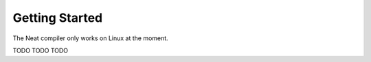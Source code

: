 .. _getstarted:
.. highlight:: d

Getting Started
===============

The Neat compiler only works on Linux at the moment.

TODO TODO TODO
